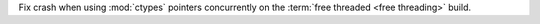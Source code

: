 Fix crash when using :mod:`ctypes` pointers concurrently on the :term:`free
threaded <free threading>` build.
